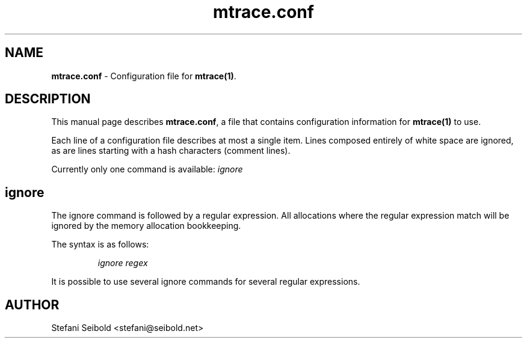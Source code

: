 .\" -*-nroff-*-
.\" Copyright (c) 2015 Stefani Seibold <stefani@seibold.net>
.\"
.\" This program is free software; you can redistribute it and/or
.\" modify it under the terms of the GNU General Public License as
.\" published by the Free Software Foundation; either version 2 of the
.\" License, or (at your option) any later version.
.\"
.\" This program is distributed in the hope that it will be useful, but
.\" WITHOUT ANY WARRANTY; without even the implied warranty of
.\" MERCHANTABILITY or FITNESS FOR A PARTICULAR PURPOSE.  See the GNU
.\" General Public License for more details.
.\"
.\" You should have received a copy of the GNU General Public License
.\" along with this program; if not, write to the Free Software
.\" Foundation, Inc., 51 Franklin St, Fifth Floor, Boston, MA
.\" 02110-1301 USA
.\"
.TH mtrace.conf "5" "May 2015" "" "mtrace configuration file"
.SH "NAME"
.LP
\fBmtrace.conf\fR \- Configuration file for \fBmtrace(1)\fR.

.SH DESCRIPTION

This manual page describes \fBmtrace.conf\fR, a file that contains
configuration information for \fBmtrace(1)\fR to use.

Each line of a configuration file describes at most a single item.
Lines composed entirely of white space are ignored, as are lines
starting with a hash characters (comment lines).

Currently only one command is available: \fIignore\fR

.SH ignore

The ignore command is followed by a regular expression.  All allocations where
the regular expression match will be ignored by the memory allocation
bookkeeping.

The syntax is as follows:

.RS
\fIignore\fR \fIregex\fR
.RE

It is possible to use several ignore commands for several regular expressions.

.SH AUTHOR
Stefani Seibold <stefani@seibold.net>
